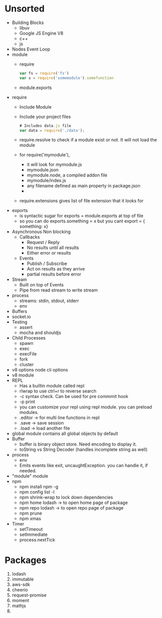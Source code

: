 * Unsorted
  - Building Blocks
    - libuv
    - Google JS Engine V8
    - c++
    - js
  - Nodes Event Loop
  - module
    - require
      #+BEGIN_SRC javascript
        var fs = require('fs')
        var x = require('somemodule').somefunction
      #+END_SRC
    - module.exports
  - require
    - Include Module
    - Include your project files
      #+BEGIN_SRC javascript
        # Includes data.js file
        var data = require('./data');
      #+END_SRC
    - require.resolve to check if a module exist or not. It will not load the module
    - for require('mymodule'), 
      - it will look for mymodule.js
      - mymodule.json
      - mymodule.node, a compiled addon file
      - mymodule/index.js
      - any filename defined as main property in package.json
      - 
    - require.extensions gives list of file extension that it looks for
  - exports
    - is syntactic sugar for exports = module.exports at top of file
    - so you can do exports.something = x but you cant export = { something: x}
  - Asynchronous Non blocking
    - Callbacks
      - Request / Reply
      - No results until all results
      - Either error or results
    - Events
      - Publish / Subscribe
      - Act on results as they arrive
      - partial results before error
  - Stream
    - Built on top of Events
    - Pipe from read stream to write stream
  - process
    - streams: stdin, stdout, stderr
    - env
  - Buffers
  - socket.io
  - Testing
    - assert
    - mocha and shouldjs
  - Child Processes
    - spawn
    - exec
    - execFile
    - fork
    - cluster
  - v8 options node cli options
  - v8 module
  - REPL
    - Has a builtin module called repl
    - rlwrap to use ctrl+r to reverse search
    - -c syntax check. Can be used for pre commmit hook
    - -p print
    - you can customize your repl using repl module. you can preload modules.
    - .editor -> for multi line functions in repl
    - .save -> save session
    - .load -> load another file
  - global module contains all global objects by default
  - Buffer
    - buffer is binary object store. Need encoding to display it.
    - toString vs String Decoder (handles incomplete string as well)
  - process
    - env
    - Emits events like exit, uncaughtException. you can handle it, if needed.
  - "module" module
  - npm
    - npm install npm -g
    - npm config list -l
    - npm shrink-wrap to lock down dependencies
    - npm home lodash -> to open home page of package
    - npm repo lodash -> to open repo page of package
    - npm prune
    - npm xmas
  - Timer
    - setTimeout
    - setImmediate
    - process.nextTick



* Packages
  1. lodash
  2. immutable
  3. aws-sdk
  4. cheerio
  5. request-promise
  6. moment
  7. mathjs
  8. 
